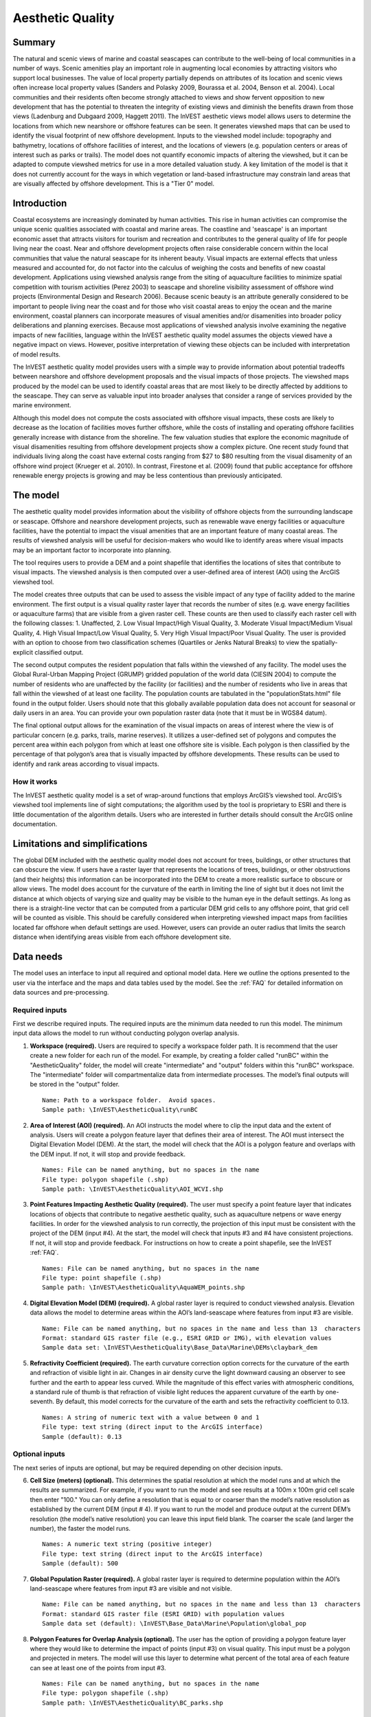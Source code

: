 .. _aethetic-quality:

.. |openfold| image:: ./shared_images/openfolder.png
              :alt: open
	      :align: middle 

.. |addbutt| image:: ./shared_images/addbutt.png
             :alt: add
	     :align: middle 
	     :height: 15px

.. |okbutt| image:: ./shared_images/okbutt.png
            :alt: OK
	    :align: middle 

.. |adddata| image:: ./shared_images/adddata.png
             :alt: add
	     :align: middle 

*****************
Aesthetic Quality
*****************

Summary
=======
 
The natural and scenic views of marine and coastal seascapes can contribute to the well-being of local communities in a number of ways.  Scenic amenities play an important role in augmenting local economies by attracting visitors who support local businesses. The value of local property partially depends on attributes of its location and scenic views often increase local property values (Sanders and Polasky 2009, Bourassa et al. 2004, Benson et al. 2004).   Local communities and their residents often become strongly attached to views and show fervent opposition to new development that has the potential to threaten the integrity of existing views and diminish the benefits drawn from those views (Ladenburg and Dubgaard 2009, Haggett 2011).  The InVEST aesthetic views model allows users to determine the locations from which new nearshore or offshore features can be seen. It generates viewshed maps that can be used to identify the visual footprint of new offshore development.  Inputs to the viewshed model include: topography and bathymetry, locations of offshore facilities of interest, and the locations of viewers (e.g. population centers or areas of interest such as parks or trails).  The model does not quantify economic impacts of altering the viewshed, but it can be adapted to compute viewshed metrics for use in a more detailed valuation study.  A key limitation of the model is that it does not currently account for the ways in which vegetation or land-based infrastructure may constrain land areas that are visually affected by offshore development. This is a "Tier 0" model.


Introduction
============

Coastal ecosystems are increasingly dominated by human activities.  This rise in human activities can compromise the unique scenic qualities associated with coastal and marine areas.  The coastline and 'seascape' is an important economic asset that attracts visitors for tourism and recreation and contributes to the general quality of life for people living near the coast.  Near and offshore development projects often raise considerable concern within the local communities that value the natural seascape for its inherent beauty.  Visual impacts are external effects that unless measured and accounted for, do not factor into the calculus of weighing the costs and benefits of new coastal development.  Applications using viewshed analysis range from the siting of aquaculture facilities to minimize spatial competition with tourism activities (Perez 2003) to seascape and shoreline visibility assessment of offshore wind projects (Environmental Design and Research 2006).  Because scenic beauty is an attribute generally considered to be important to people living near the coast and for those who visit coastal areas to enjoy the ocean and the marine environment, coastal planners can incorporate measures of visual amenities and/or disamenities into broader policy deliberations and planning exercises.  Because most applications of viewshed analysis involve examining the negative impacts of new facilities, language within the InVEST aesthetic quality model assumes the objects viewed have a negative impact on views.  However, positive interpretation of viewing these objects can be included with interpretation of model results. 

The InVEST aesthetic quality model provides users with a simple way to provide information about potential tradeoffs between nearshore and offshore development proposals and the visual impacts of those projects.  The viewshed maps produced by the model can be used to identify coastal areas that are most likely to be directly affected by additions to the seascape.  They can serve as valuable input into broader analyses that consider a range of services provided by the marine environment.

Although this model does not compute the costs associated with offshore visual impacts, these costs are likely to decrease as the location of facilities moves further offshore, while the costs of installing and operating offshore facilities generally increase with distance from the shoreline.  The few valuation studies that explore the economic magnitude of visual disamenities resulting from offshore development projects show a complex picture.  One recent study found that individuals living along the coast have external costs ranging from $27 to $80 resulting from the visual disamenity of an offshore wind project (Krueger et al. 2010).  In contrast, Firestone et al. (2009) found that public acceptance for offshore renewable energy projects is growing and may be less contentious than previously anticipated.


The model
=========

The aesthetic quality model provides information about the visibility of offshore objects from the surrounding landscape or seascape.  Offshore and nearshore development projects, such as renewable wave energy facilities or aquaculture facilities, have the potential to impact the visual amenities that are an important feature of many coastal areas.  The results of viewshed analysis will be useful for decision-makers who would like to identify areas where visual impacts may be an important factor to incorporate into planning.  

The tool requires users to provide a DEM and a point shapefile that identifies the locations of sites that contribute to visual impacts.  The viewshed analysis is then computed over a user-defined area of interest (AOI) using the ArcGIS viewshed tool. 

The model creates three outputs that can be used to assess the visible impact of any type of facility added to the marine environment.  The first output is a visual quality raster layer that records the number of sites (e.g. wave energy facilities or aquaculture farms) that are visible from a given raster cell.  These counts are then used to classify each raster cell with the following classes:  1. Unaffected, 2. Low Visual Impact/High Visual Quality, 3. Moderate Visual Impact/Medium Visual Quality, 4. High Visual Impact/Low Visual Quality, 5. Very High Visual Impact/Poor Visual Quality.  The user is provided with an option to choose from two classification schemes (Quartiles or Jenks Natural Breaks) to view the spatially-explicit classified output.

The second output computes the resident population that falls within the viewshed of any facility.  The model uses the Global Rural-Urban Mapping Project (GRUMP) gridded population of the world data (CIESIN 2004) to compute the number of residents who are unaffected by the facility (or facilities) and the number of residents who live in areas that fall within the viewshed of at least one facility.  The population counts are tabulated in the "populationStats.html" file found in the output folder.  Users should note that this globally available population data does not account for seasonal or daily users in an area.  You can provide your own population raster data (note that it must be in WGS84 datum).

The final optional output allows for the examination of the visual impacts on areas of interest where the view is of particular concern (e.g. parks, trails, marine reserves).  It utilizes a user-defined set of polygons and computes the percent area within each polygon from which at least one offshore site is visible.  Each polygon is then classified by the percentage of that polygon’s area that is visually impacted by offshore developments.  These results can be used to identify and rank areas according to visual impacts. 


How it works
------------
The InVEST aesthetic quality model is a set of wrap-around functions that employs ArcGIS’s viewshed tool.  ArcGIS’s viewshed tool implements line of sight computations; the algorithm used by the tool is proprietary to ESRI and there is little documentation of the algorithm details.  Users who are interested in further details should consult the ArcGIS online documentation. 


Limitations and simplifications
===============================

The global DEM included with the aesthetic quality model does not account for trees, buildings, or other structures that can obscure the view.  If users have a raster layer that represents the locations of trees, buildings, or other obstructions (and their heights) this information can be incorporated into the DEM to create a more realistic surface to obscure or allow views.  The model does account for the curvature of the earth in limiting the line of sight but it does not limit the distance at which objects of varying size and quality may be visible to the human eye in the default settings. As long as there is a straight-line vector that can be computed from a particular DEM grid cells to any offshore point, that grid cell will be counted as visible.  This should be carefully considered when interpreting viewshed impact maps from facilities located far offshore when default settings are used.  However, users can provide an outer radius that limits the search distance when identifying areas visible from each offshore development site. 


.. _ae-data-needs:

Data needs
==========

The model uses an interface to input all required and optional model data.  Here we outline the options presented to the user via the interface and the maps and data tables used by the model.  See the :ref:`FAQ` for detailed information on data sources and pre-processing.


Required inputs
---------------

First we describe required inputs.  The required inputs are the minimum data needed to run this model.  The minimum input data allows the model to run without conducting polygon overlap analysis.

1. **Workspace (required).**  Users are required to specify a workspace folder path.  It is recommend that the user create a new folder for each run of the model.  For example, by creating a folder called "runBC" within the "AestheticQuality" folder, the model will create "intermediate" and "output" folders within this "runBC" workspace.  The "intermediate" folder will compartmentalize data from intermediate processes.  The model’s final outputs will be stored in the "output" folder. ::

     Name: Path to a workspace folder.  Avoid spaces. 
     Sample path: \InVEST\AestheticQuality\runBC

2. **Area of Interest (AOI) (required).**  An AOI instructs the model where to clip the input data and the extent of analysis.  Users will create a polygon feature layer that defines their area of interest.  The AOI must intersect the Digital Elevation Model (DEM).   At the start, the model will check that the AOI is a polygon feature and overlaps with the DEM input.  If not, it will stop and provide feedback. ::

     Names: File can be named anything, but no spaces in the name
     File type: polygon shapefile (.shp)
     Sample path: \InVEST\AestheticQuality\AOI_WCVI.shp

3. **Point Features Impacting Aesthetic Quality (required).**  The user must specify a point feature layer that indicates locations of objects that contribute to negative aesthetic quality, such as aquaculture netpens or wave energy facilities.  In order for the viewshed analysis to run correctly, the projection of this input must be consistent with the project of the DEM (input #4).   At the start, the model will check that inputs #3 and #4 have consistent projections.  If not, it will stop and provide feedback. For instructions on how to create a point shapefile, see the InVEST :ref:`FAQ`. ::

     Names: File can be named anything, but no spaces in the name
     File type: point shapefile (.shp)
     Sample path: \InVEST\AestheticQuality\AquaWEM_points.shp

4. **Digital Elevation Model (DEM) (required).**  A global raster layer is required to conduct viewshed analysis.  Elevation data allows the model to determine areas within the AOI’s land-seascape where features from input #3 are visible. ::

     Name: File can be named anything, but no spaces in the name and less than 13  characters
     Format: standard GIS raster file (e.g., ESRI GRID or IMG), with elevation values
     Sample data set: \InVEST\AestheticQuality\Base_Data\Marine\DEMs\claybark_dem

5. **Refractivity Coefficient (required).**  The earth curvature correction option corrects for the curvature of the earth and refraction of visible light in air.  Changes in air density curve the light downward causing an observer to see further and the earth to appear less curved. While the magnitude of this effect varies with atmospheric conditions, a standard rule of thumb is that refraction of visible light reduces the apparent curvature of the earth by one-seventh.  By default, this model corrects for the curvature of the earth and sets the refractivity coefficient to 0.13. ::

     Names: A string of numeric text with a value between 0 and 1 
     File type: text string (direct input to the ArcGIS interface)
     Sample (default): 0.13

Optional inputs
---------------

The next series of inputs are optional, but may be required depending on other decision inputs.

6. **Cell Size (meters) (optional).**  This determines the spatial resolution at which the model runs and at which the results are summarized.  For example, if you want to run the model and see results at a 100m x 100m grid cell scale then enter "100." You can only define a resolution that is equal to or coarser than the model’s native resolution as established by the current DEM (input # 4).  If you want to run the model and produce output at the current DEM’s resolution (the model’s native resolution) you can leave this input field blank.  The coarser the scale (and larger the number), the faster the model runs. ::

     Names: A numeric text string (positive integer)
     File type: text string (direct input to the ArcGIS interface)
     Sample (default): 500

7. **Global Population Raster (required).**  A global raster layer is required to determine population within the AOI’s land-seascape where features from input #3 are visible and not visible. ::

     Name: File can be named anything, but no spaces in the name and less than 13  characters
     Format: standard GIS raster file (ESRI GRID) with population values
     Sample data set (default): \InVEST\Base_Data\Marine\Population\global_pop

8. **Polygon Features for Overlap Analysis (optional).**  The user has the option of providing a polygon feature layer where they would like to determine the impact of points (input #3) on visual quality.  This input must be a polygon and projected in meters.  The model will use this layer to determine what percent of the total area of each feature can see at least one of the points from input #3. ::

     Names: File can be named anything, but no spaces in the name
     File type: polygon shapefile (.shp)
     Sample path: \InVEST\AestheticQuality\BC_parks.shp



Running the model
=================

.. note:: The word '*path*' means to navigate or drill down into a folder structure using the Open Folder dialog window that is used to select GIS layers or Excel worksheets for model input data or parameters.  


Exploring the workspace and input folders
-----------------------------------------

These folders will hold all input, intermediate and output data for the model. As with all folders for ArcGIS, these folder names must not contain any spaces or symbols. See the sample data for an example.

Exploring a project workspace and input data folder  
^^^^^^^^^^^^^^^^^^^^^^^^^^^^^^^^^^^^^^^^^^^^^^^^^^^
The *\\InVEST\\AestheticQuality* folder holds the main working folder for the model and all other associated folders. Within the *AestheticQuality* folder there will be a subfolder named '*Input*'. This folder holds most of the GIS and tabular data needed to setup and run the model.  

The following image shows the sample folder structure and accompanying GIS data. We recommend using this folder structure as a guide to organize your workspaces and data. Refer to the following screenshots below for examples of folder structure and data organization.

.. figure:: ./aesthetic_quality_images/aefolders.png
   :align: center
   :figwidth: 250px


Creating a run of the model
---------------------------

The following example of setting up the Aesthetic Quality model uses the sample data and folder structure supplied with the InVEST installation package (see the :ref:`ae-data-needs` section for a more complete description of the data).  These instructions only provide a guideline on how to specify to ArcGIS the various types of data needed and does not represent any site-specific model parameters. Users might choose different input parameters and/or have location-specific data to use in place of the sample data.

1. Click the plus symbol next to the InVEST toolbox.

.. figure:: ./shared_images/investtoolbox.png
   :align: center
   :figwidth: 300px

2. Expand the Marine toolset and click on the Aesthetic Quality script to open the model. 

.. figure:: ./aesthetic_quality_images/aetool350.png
   :align: center
   :figwidth: 500px

3. Specify the Workspace. Open |openfold| the *InVEST* workspace. If you created your own workspace folder (Step 1), then select it here.

   Select the *AestheticQuality* folder and click |addbutt| to set the main model workspace. This is the folder in which you will find the intermediate and final outputs when the model is run.  

4. Specify the Area of Interest (AOI). The AOI is the geographic area over which the model will be run. This example refers to the *AOI_WCVI.shp* shapefile supplied in the sample data. You can create an AOI shapefile by following the Creating an AOI instructions in the :ref:`FAQ`. 

   Open |openfold| the *\\InVEST\\AestheticQuality\\Input* data folder.
 
    If you created your own Input folder in step 1b, then select it here. Select the AOI shapefile and click |addbutt| to make the selection. 

5. Specify the Cell Size. This option determines the cell size for the output viewshed raster. The default is "500", meaning the model will run at the 500m resolution utilizing the input DEM. You can type directly into the text box to specify a different value.

6. Specify the Point Features Impacting Aesthetic Quality. This vector dataset represents points that have undesirable effects on aesthetic viewing quality. 

   Open |openfold| the *Input* data folder *\\InVEST\\AestheticQuality\\Input* and click |addbutt| the AquaWEM_points.shp shapefile.

7. Specify the Digital Elevation Model. The digital elevation model provides the base upon *InVEST\\Base_Data\\Marine\\DEMs* folder, select the *claybark_dem* raster and click |addbutt|.   

8. Specify the Refractivity Coefficient. The model requires a refractivity coefficient. The default value is value 0.13. You can type directly into the text box to specify a different value.  

9. Specify Global Population Raster. This dataset represents raster cells of population and is required for the viewshed analysis.  Open |openfold| the *\\InVEST\\Base_Data\\Marine\\Population* folder and click |addbutt| the *global_pop* raster.

10. Specify Polygon Features for Overlap Analysis (Optional). This vector dataset represents polygon areas to be considered for the viewshed analysis. Open |openfold| the *\\InVEST\\AestheticQuality\\Input* data folder and add the *BC_parks.shp* shapefile.
 
11. At this point the model dialog box is completed for a complete run of the Aesthetic Quality model. 

    Click |okbutt| to start the model. The model will begin to run and a show a progress window with progress information about each step in the analysis. Once the model finishes, the progress window will show all the completed steps and the amount of time necessary for the model run. 

.. figure:: ./aesthetic_quality_images/aetoolfilled350.png
   :align: center
   :figwidth: 500px

.. figure:: ./aesthetic_quality_images/aecompleted350.png
   :align: center
   :figwidth: 500px


Multiple runs of the model
--------------------------

The model setup is the same as for a single run, but the user needs to specify a new workspace for each new run. Make sure each new workspace exists under the main model workspace folder (i.e. *AestheticQuality* folder in the example above). As long as all data are contained within the main Input data folder you can use the same Input folder for multiple runs. For example, using the sample data, if you wanted to create two runs of the Aesthetic Quality model based on two different visual polygon shapefiles (BC_parks.shp and BC_protectedAreas.shp), you could use the Input data folder under main *AestheticQuality* folder and create two new workspace folders, BC_parks and BC_protectedAreas. See below for an example of the folder setup. 

.. figure:: ./aesthetic_quality_images/aemultipleruns.png
   :align: center
   :figwidth: 250px


Viewing output from the model
-----------------------------

Upon successful completion of the model, you will see new folders in your Workspace called  "intermediate" and "Output". The Output folder, in particular, may contain several types of spatial data, which are described the :ref:`ae-interpreting-results` section.

.. figure:: ./aesthetic_quality_images/aeoutputdirs.png
   :align: center
   :figwidth: 500px

You can view the output spatial data in ArcMap using the Add Data button |adddata|.

You can change the symbology of a layer by right-clicking on the layer name in the table of contents, selecting "Properties", and then "Symbology".  There are many options here to change the way the data appear in the map.

You can also view the attribute data of output files by right clicking on a layer and selecting "Open Attribute Table". 


.. _ae-interpreting-results:

Interpreting results
====================

Model outputs
-------------

The following is a short description of each of the outputs from the aesthetic views model.  Each of these output files is saved in the "Output" folder that is saved within the user-specified workspace directory:

Output folder
^^^^^^^^^^^^^
+ Output\\vshed_qual

  + This raster layer contains a field that classifies (based on either quartiles or natural breaks) the visual quality within the AOI.  The visual quality classes include:  unaffected (no visual impact), high (low visual impact), medium (moderate visual impact), low (high visual impact), and very low (very high visual impact).

  + Additionally, the range of sites visible for each visual quality class is specified in this output’s attribute table.

  + This layer can easily be symbolized by importing the symbology from the file "\\AestheticQuality\\Input\\vshed_qual.lyr"

+ Output\\vp_overlap.shp

  + This polygon feature layer contains a field called "AreaVShed" which expresses the percentage of area within each polygon where at least one point contributing to negative aesthetic quality is visible as compared to the total area of that polygon.  

  + This layer can easily be symbolized by importing the symbology from the file "\\AestheticQuality\\Input\\vp_overlap.lyr"

+ Output\\populationStats_[date and time].html

  + This html file includes a table and indicates the approximate number of people within the AOI that are 1) unaffected (no sites contributing to negative aesthetic quality are visible) and 2) affected (one or more sites visible).

+ Parameters_[yr-mon-day-min-sec].txt

  + Each time the model is run a text file will appear in the workspace folder.  The file will list the parameter values for that run and be named according to the date and time.

Intermediate folder
^^^^^^^^^^^^^^^^^^^
+ intermediate\\dem_vs

  + This raster layer is the modified DEM within the user-specified extent.  The portions of the DEM that are below sea-level are converted to a value of "0" since all viewing on the ocean will be at the surface.

+ intermediate\\vshed_raw

  + This raster layer is the original output after the viewshed tool is run.  It contains values ranging from 0 to the total number of points contributing to negative aesthetic quality.  For example, all cells with a value of "4" would indicate that at that location four points are visible.  


Case example illustrating results
=================================

The following example illustrates the aesthetic views model.  In this example, we examine the visual footprint resulting from potential wave energy facilities and aquaculture farms. The following figures and maps are for example only, and are not necessarily an accurate depiction of WCVI. In the first figure, we show the locations of the sites of potential wave energy facilities and aquaculture farms.

.. figure:: ./aesthetic_quality_images/aeexampmap1400.png
   :align: center
   :figwidth: 500px

In this example, there are four offshore wave energy facilities and ten aquaculture facilities.  We then run the aesthetic views model to determine the visual footprint of these potential facilities. To run the model, we first create an area of interest polygon that encompasses all of the site locations and the portion of the sea and landscape that we are interested in evaluating.  We then apply an upper bound of 8 km on the search radius. This limits the search distance to 8 km when identifying areas that are visible from each observation point.  This upper bound is applied by adding the field RADIUS2 to the shapefile specifying the point features contributing to negative aesthetic quality.  To limit the search to 8 km, each point is assigned a value of -8000 as shown in the following figure. 

.. figure:: ./aesthetic_quality_images/aeexamptab1.png
   :align: center
   :figwidth: 300px

After completing the steps outlined in the "Running the model" section, we obtain the following map that classifies the visual impacts of these sites.

Classification of visual quality
--------------------------------

The resulting map shows the footprint of visual quality from offshore wave energy sites and the aquaculture facilities.   The cells highlighted in red are the areas with the highest visual impact; the cells highlighted in green have the lowest visual impact.  The grey cells have no visual impact.  It is clear from the visual quality map that most offshore areas experience low visual impacts from the wave energy facilities, whereas areas surrounding the clustered aquaculture facilities experience the highest visual impacts.  Please be aware that the quality of the viewshed model results depends on the quality of the DEM used in the analysis.  Fine resolution DEMs that account for trees, buildings, and other obstructions will give the most realistic results.

.. figure:: ./aesthetic_quality_images/aeexampmap2400.png
   :align: center
   :figwidth: 500px

Resident population impacted by visual disamenities
---------------------------------------------------

In addition to producing a map of the visual footprint of objects located offshore, the aesthetic quality model also provides a count of the resident population that falls within this visual footprint.  The viewshed model uses the Gridded Rural-Urban Population Model Project (GRUMP) dataset to extract the population counts within grid cells that are visible from any of the offshore sites.  These counts are then tabulated and documented in the "PopulationStats.html" file found in the output folder.  For this example, the number of residents unaffected by the offshore sites is 8554

.. figure:: ./aesthetic_quality_images/aeexamptab2350.png
   :align: center
   :figwidth: 400px

and the population count that falls within grid cells that can see at least one offshore site is 3735.  Users again should be reminded that the GRUMP dataset is based on site-specific census data and may not accurately reflect the actual population that uses a particular area. This is particularly true for areas important for tourism and other seasonal activities that census data will not account for.

Viewshed overlap with protected areas
-------------------------------------

The final optional output of the aesthetic quality tool uses a set of user-specified polygons and computes the percent area within each polygon from which at least one offshore site is visible.  To illustrate these results, we use a set of polygons that represent protected areas in the same study area explored above.

.. figure:: ./aesthetic_quality_images/aeexampmap3400.png
   :align: center
   :figwidth: 500px

The protected areas are shown in the above figure as green polygons and the points represent the location of the offshore wave energy facilities and aquaculture sites.  For each protected area in the user-specified area of interest, the model then computes the percentage of each protected area that falls within the viewshed of the wave energy and aquaculture sites.  The figure below shows the results for a selection of the protected areas included in the example.

.. figure:: ./aesthetic_quality_images/aeexampmap4400.png
   :align: center
   :figwidth: 500px

From this example, we see that for most of the protected areas, 1-25% of their total area falls within the viewshed footprint of the wave energy and aquaculture sites.  For one of the smaller protected areas, 51-75% of its area falls within the viewshed footprint. These results are not spatially explicit at a fine scale because they do not indicate the exact locations from which one could see the facilities.  However, these locations can be identified from the previous aesthetic quality results.



References
==========

Benson E., Hansen, J.,  Schwartz, A., and Smersh, G., 1998. Pricing residential amenities: the value of a view. Journal of Real Estate Research, 16: 55-73.

Bourassa, S., Hoesli, M. and Sun, J. 2004. What’s in a view? Environment and Planning A. 36(8): 1427-1450.

Center for International Earth Science Information Network (CIESIN), Columbia University; International Food Policy Research Institute (IFPRI); The World Bank; and Centro Internacional de Agricultura Tropical (CIAT). 2004. Global Rural-Urban Mapping Project (GRUMP), Alpha Version: Population Grids. Palisades, NY: Socioeconomic Data and Applications Center (SEDAC), Columbia University. Available at http://sedac.ciesin.columbia.edu/gpw. (downloaded on 1/6/2011).

Environmental Design and Research, P.C. 2006.  Seascape and shoreline visibility assessment. Cape Wind Energy Project. Cape Cod, Martha’s Vineyard, and Nantucket, Massachusetts.  Prepared for Cape Wind Associates, L.L.C. Boston, Mass. Syracuse, N.Y. July 2006.

Firestone, J., Kempton, W. & Krueger, A., 2009. Public acceptance of offshore wind power projects in the USA. Wind Energy, 12(2):183-202. 

Haggett, C. 2011. Understanding public responses to offshore wind power. Energy Policy. 39: 503-510.

Krueger, A., Parson, G., and Firestone, J., 2010. Valuing the visual disamenity of offshore wind power at varying distances from the shore: An application of on the Delaware shoreline.  Working paper.  Available at: http://works.bepress.com/george_parsons/doctype.html.

Ladenburg, J. & Dubgaard, A., 2009. Preferences of coastal zone user groups regarding the siting of offshore wind farms. Ocean & Coastal Management, 52(5): 233-242. 

Perez, O.M., Telfer, T.C. & Ross, L.G., 2005. Geographical information systems-based models for offshore floating marine fish cage aquaculture site selection in Tenerife, Canary Islands. Aquaculture Research, 36(10):946-961. 

Sander, H.A. & Polasky, S., 2009. The value of views and open space: Estimates from a hedonic pricing model for Ramsey County, Minnesota, USA. Land Use Policy, 26(3):837-845. 


